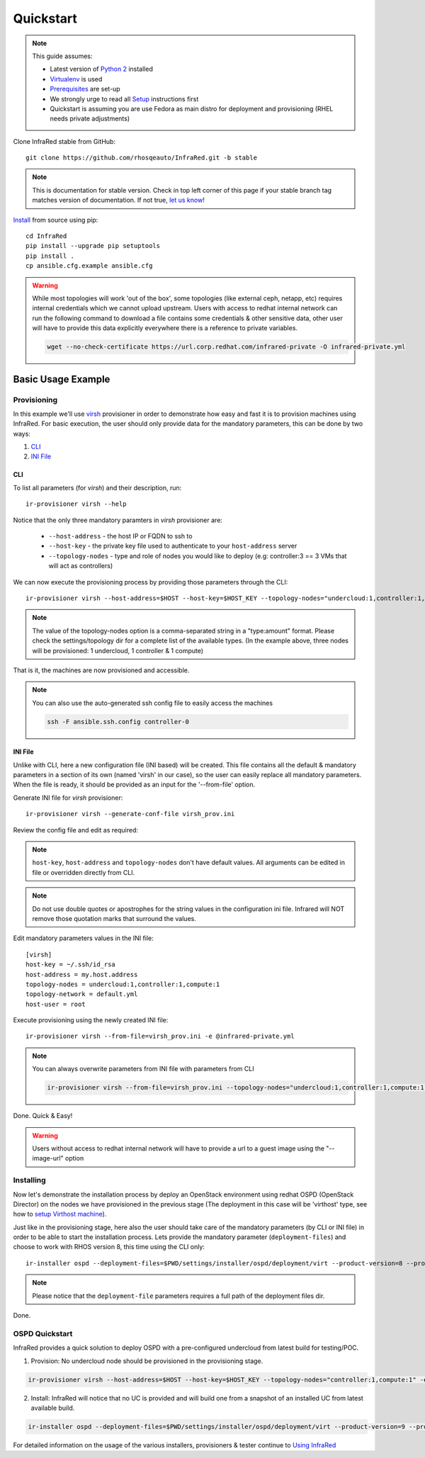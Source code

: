 .. highlight:: plain

Quickstart
==========

.. note:: This guide assumes:

  * Latest version of `Python 2 <https://www.python.org/downloads/>`_ installed
  * `Virtualenv <setup.html#Virtualenv>`_ is used
  * `Prerequisites <setup.html#prerequisites>`_ are set-up
  * We strongly urge to read all `Setup <setup.html#Setup>`_ instructions first
  * Quickstart is assuming you are use Fedora as main distro for deployment and provisioning (RHEL needs private adjustments)

Clone InfraRed stable from GitHub::

    git clone https://github.com/rhosqeauto/InfraRed.git -b stable

.. note:: This is documentation for stable version. Check in top left corner of this page if your stable branch tag matches version of documentation. If not true, `let us know <contacts.html#contact-us>`_!

`Install <setup.html#Install>`_ from source using pip::

    cd InfraRed
    pip install --upgrade pip setuptools
    pip install .
    cp ansible.cfg.example ansible.cfg

.. warning:: While most topologies will work 'out of the box', some topologies (like external ceph, netapp, etc) requires internal credentials which we cannot upload upstream. Users with access to redhat internal network can run the following command to download a file contains some credentials & other sensitive data, other user will have to provide this data explicitly everywhere there is a reference to private variables.

  .. code-block:: text

    wget --no-check-certificate https://url.corp.redhat.com/infrared-private -O infrared-private.yml

Basic Usage Example
"""""""""""""""""""
Provisioning
------------

In this example we'll use `virsh <execute.html#virsh>`_ provisioner in order to demonstrate how easy and fast it is to provision machines using InfraRed.
For basic execution, the user should only provide data for the mandatory parameters, this can be done by two ways:

1) `CLI`_
2) `INI File`_

CLI
~~~
To list all parameters (for `virsh`) and their description, run::

    ir-provisioner virsh --help

Notice that the only three mandatory paramters in `virsh` provisioner are:

  * ``--host-address`` - the host IP or FQDN to ssh to
  * ``--host-key`` - the private key file used to authenticate to your ``host-address`` server
  * ``--topology-nodes`` - type and role of nodes you would like to deploy (e.g: controller:3 == 3 VMs that will act as controllers)

We can now execute the provisioning process by providing those parameters through the CLI::

    ir-provisioner virsh --host-address=$HOST --host-key=$HOST_KEY --topology-nodes="undercloud:1,controller:1,compute:1" -e @infrared-private.yml

..  note:: The value of the topology-nodes option is a comma-separated string in a "type:amount" format. Please check the settings/topology dir for a complete list of the available types. (In the example above, three nodes will be provisioned: 1 undercloud, 1 controller & 1 compute)

That is it, the machines are now provisioned and accessible.

.. note:: You can also use the auto-generated ssh config file to easily access the machines

  .. code-block:: text

    ssh -F ansible.ssh.config controller-0

INI File
~~~~~~~~
Unlike with CLI, here a new configuration file (INI based) will be created.
This file contains all the default & mandatory parameters in a section of its own (named 'virsh' in our case), so the user can easily replace all mandatory parameters.
When the file is ready, it should be provided as an input for the '--from-file' option.

Generate INI file for `virsh` provisioner::

    ir-provisioner virsh --generate-conf-file virsh_prov.ini

Review the config file and edit as required:

.. code-block:: plain
   :emphasize-lines: 6,7
   :caption: virsh_prov.ini

   [virsh]
   host-key = Required argument. Edit with any value, OR override with CLI: --host-key=<option>
   host-address = Required argument. Edit with any value, OR override with CLI: --host-address=<option>
   topology-nodes = Required argument. Edit with one of the allowed values OR override with CLI: --topology-nodes=<option>
   topology-network = default.yml
   host-user = root


.. note:: ``host-key``, ``host-address`` and ``topology-nodes`` don't have default values. All arguments can be edited in file or overridden directly from CLI.

.. note:: Do not use double quotes or apostrophes for the string values
    in the configuration ini file. Infrared will NOT remove those quotation marks
    that surround the values.

Edit mandatory parameters values in the INI file::

   [virsh]
   host-key = ~/.ssh/id_rsa
   host-address = my.host.address
   topology-nodes = undercloud:1,controller:1,compute:1
   topology-network = default.yml
   host-user = root

Execute provisioning using the newly created INI file::

    ir-provisioner virsh --from-file=virsh_prov.ini -e @infrared-private.yml

.. note:: You can always overwrite parameters from INI file with parameters from CLI

  .. code-block:: text

    ir-provisioner virsh --from-file=virsh_prov.ini --topology-nodes="undercloud:1,controller:1,compute:1,ceph:1" -e @infrared-private.yml

Done. Quick & Easy!

.. warning:: Users without access to redhat internal network will have to provide a url to a guest image using the "--image-url" option

Installing
----------

Now let's demonstrate the installation process by deploy an OpenStack environment using redhat OSPD (OpenStack Director) on the nodes we have provisioned in the previous stage (The deployment in this case will be 'virthost' type, see how to `setup Virthost machine`_).

Just like in the provisioning stage, here also the user should take care of the mandatory parameters (by CLI or INI file) in order to be able to start the installation process. Lets provide the mandatory parameter (``deployment-files``) and choose to work with RHOS version 8, this time using the CLI only::

  ir-installer ospd --deployment-files=$PWD/settings/installer/ospd/deployment/virt --product-version=8 --product-core-version=8 -e @infrared-private.yml

.. note:: Please notice that the ``deployment-file`` parameters requires a full path of the deployment files dir.

Done.

.. _setup Virthost machine: setup.html#virthost-machine

OSPD Quickstart
---------------

InfraRed provides a quick solution to deploy OSPD with a pre-configured undercloud from latest build for testing/POC.

1. Provision: No undercloud node should be provisioned in the provisioning stage.

.. code-block:: text

  ir-provisioner virsh --host-address=$HOST --host-key=$HOST_KEY --topology-nodes="controller:1,compute:1" -e @infrared-private.yml

2. Install: InfraRed will notice that no UC is provided and will build one from a snapshot of an installed UC from latest available build.

.. code-block:: text

  ir-installer ospd --deployment-files=$PWD/settings/installer/ospd/deployment/virt --product-version=9 --product-core-version=9 -e @infrared-private.yml


For detailed information on the usage of the various installers, provisioners & tester continue to `Using InfraRed <execute.html>`_
